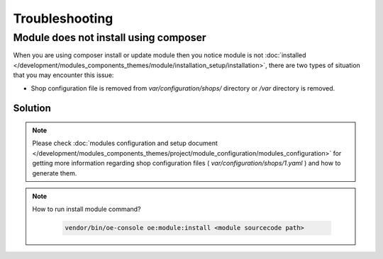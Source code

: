 Troubleshooting
===============

.. _module-does-not-install-using-composer :

Module does not install using composer
--------------------------------------
When you are using composer install or update module then you notice module is not :doc:`installed </development/modules_components_themes/module/installation_setup/installation>`, there are two types of situation that you may encounter this issue:

- Shop configuration file is removed from `var/configuration/shops/` directory or `/var` directory is removed.

Solution
^^^^^^^^

.. uml::

   @startuml

   start

   if (Module is visible in admin area?) then (no)

      if (Is var/configuration/shops/1.yaml file exists?) then (yes)

          if (is module configuration exists in var/configuration/shops/1.yaml?) then (yes)

          else (no)
             :run console install module;
          endif

      else (no)

        :run composer update;

        :var/configuration/shops/1.yaml file will be created;

        :run console install module command;

      endif

   else (yes)

   endif

   :module is installed;

    stop

   @enduml

.. Note::

    Please check :doc:`modules configuration and setup document </development/modules_components_themes/project/module_configuration/modules_configuration>`
    for getting more information regarding shop configuration files ( `var/configuration/shops/1.yaml` ) and how to generate them.

.. Note::

    How to run install module command?

     .. code:: bash

        vendor/bin/oe-console oe:module:install <module sourcecode path>
